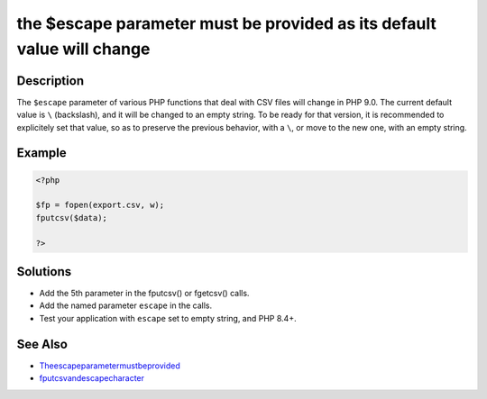 .. _the-\$escape-parameter-must-be-provided-as-its-default-value-will-change:

the $escape parameter must be provided as its default value will change
-----------------------------------------------------------------------
 
.. meta::
	:description:
		the $escape parameter must be provided as its default value will change: The ``$escape`` parameter of various PHP functions that deal with CSV files will change in PHP 9.
	:og:image: https://php-changed-behaviors.readthedocs.io/en/latest/_static/logo.png
	:og:type: article
	:og:title: the $escape parameter must be provided as its default value will change
	:og:description: The ``$escape`` parameter of various PHP functions that deal with CSV files will change in PHP 9
	:og:url: https://php-errors.readthedocs.io/en/latest/messages/the-%24escape-parameter-must-be-provided-as-its-default-value-will-change.html
	:og:locale: en
	:twitter:card: summary_large_image
	:twitter:site: @exakat
	:twitter:title: the $escape parameter must be provided as its default value will change
	:twitter:description: the $escape parameter must be provided as its default value will change: The ``$escape`` parameter of various PHP functions that deal with CSV files will change in PHP 9
	:twitter:creator: @exakat
	:twitter:image:src: https://php-changed-behaviors.readthedocs.io/en/latest/_static/logo.png

.. raw:: html

	<script type="application/ld+json">{"@context":"https:\/\/schema.org","@graph":[{"@type":"WebPage","@id":"https:\/\/php-errors.readthedocs.io\/en\/latest\/tips\/the-$escape-parameter-must-be-provided-as-its-default-value-will-change.html","url":"https:\/\/php-errors.readthedocs.io\/en\/latest\/tips\/the-$escape-parameter-must-be-provided-as-its-default-value-will-change.html","name":"the $escape parameter must be provided as its default value will change","isPartOf":{"@id":"https:\/\/www.exakat.io\/"},"datePublished":"Fri, 21 Feb 2025 18:53:43 +0000","dateModified":"Fri, 21 Feb 2025 18:53:43 +0000","description":"The ``$escape`` parameter of various PHP functions that deal with CSV files will change in PHP 9","inLanguage":"en-US","potentialAction":[{"@type":"ReadAction","target":["https:\/\/php-tips.readthedocs.io\/en\/latest\/tips\/the-$escape-parameter-must-be-provided-as-its-default-value-will-change.html"]}]},{"@type":"WebSite","@id":"https:\/\/www.exakat.io\/","url":"https:\/\/www.exakat.io\/","name":"Exakat","description":"Smart PHP static analysis","inLanguage":"en-US"}]}</script>

Description
___________
 
The ``$escape`` parameter of various PHP functions that deal with CSV files will change in PHP 9.0. The current default value is ``\`` (backslash), and it will be changed to an empty string. To be ready for that version, it is recommended to explicitely set that value, so as to preserve the previous behavior, with a ``\``, or move to the new one, with an empty string.

Example
_______

.. code-block:: php

   <?php
   
   $fp = fopen(export.csv, w);
   fputcsv($data);
   
   ?>

Solutions
_________

+ Add the 5th parameter in the fputcsv() or fgetcsv() calls.
+ Add the named parameter ``escape`` in the calls.
+ Test your application with ``escape`` set to empty string, and PHP 8.4+.

See Also
________

+ `Theescapeparametermustbeprovided <https://php.watch/versions/8.4/csv-functions-escape-parameter>`_
+ `fputcsvandescapecharacter <https://externals.io/message/100729>`_
